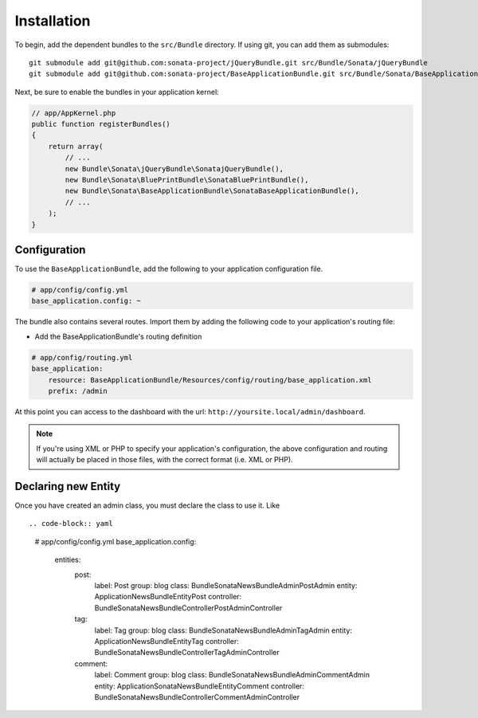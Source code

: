 Installation
============

To begin, add the dependent bundles to the ``src/Bundle`` directory. If using
git, you can add them as submodules::

  git submodule add git@github.com:sonata-project/jQueryBundle.git src/Bundle/Sonata/jQueryBundle
  git submodule add git@github.com:sonata-project/BaseApplicationBundle.git src/Bundle/Sonata/BaseApplicationBundle

Next, be sure to enable the bundles in your application kernel:

.. code-block:: php

  // app/AppKernel.php
  public function registerBundles()
  {
      return array(
          // ...
          new Bundle\Sonata\jQueryBundle\SonatajQueryBundle(),
          new Bundle\Sonata\BluePrintBundle\SonataBluePrintBundle(),
          new Bundle\Sonata\BaseApplicationBundle\SonataBaseApplicationBundle(),
          // ...
      );
  }

Configuration
-------------

To use the ``BaseApplicationBundle``, add the following to your application
configuration file.

.. code-block:: yaml

    # app/config/config.yml
    base_application.config: ~

The bundle also contains several routes. Import them by adding the following
code to your application's routing file:

- Add the BaseApplicationBundle's routing definition

.. code-block:: yaml

    # app/config/routing.yml
    base_application:
        resource: BaseApplicationBundle/Resources/config/routing/base_application.xml
        prefix: /admin

At this point you can access to the dashboard with the url: ``http://yoursite.local/admin/dashboard``.

.. note::

    If you're using XML or PHP to specify your application's configuration,
    the above configuration and routing will actually be placed in those
    files, with the correct format (i.e. XML or PHP).


Declaring new Entity
--------------------

Once you have created an admin class, you must declare the class to use it. Like ::

.. code-block:: yaml

    # app/config/config.yml
    base_application.config:
        entities:
            post:
                label:      Post
                group:      blog
                class:      Bundle\Sonata\NewsBundle\Admin\PostAdmin
                entity:     Application\NewsBundle\Entity\Post
                controller: Bundle\Sonata\NewsBundle\Controller\PostAdminController

            tag:
                label:      Tag
                group:      blog
                class:      Bundle\Sonata\NewsBundle\Admin\TagAdmin
                entity:     Application\NewsBundle\Entity\Tag
                controller: Bundle\Sonata\NewsBundle\Controller\TagAdminController

            comment:
                label:      Comment
                group:      blog
                class:      Bundle\Sonata\NewsBundle\Admin\CommentAdmin
                entity:     Application\Sonata\NewsBundle\Entity\Comment
                controller: Bundle\Sonata\NewsBundle\Controller\CommentAdminController
